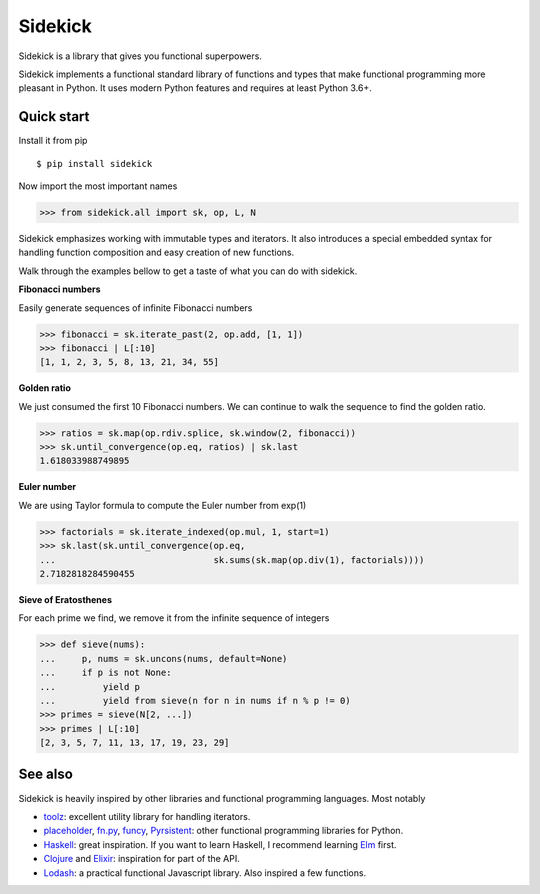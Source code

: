 ========
Sidekick
========

Sidekick is a library that gives you functional superpowers.

.. image:: https://travis-ci.org/fabiommendes/sidekick.svg?branch=master
    :target: https://travis-ci.org/fabiommendes/sidekick
.. image:: https://codecov.io/gh/fabiommendes/sidekick/branch/master/graph/badge.svg?
    :target: https://codecov.io/gh/fabiommendes/sidekick
.. image:: https://codeclimate.com/github/fabiommendes/sidekick/badges/gpa.svg?
    :target: https://codeclimate.com/github/fabiommendes/sidekick
.. image:: https://codeclimate.com/github/fabiommendes/sidekick/badges/issue_count.svg?
    :target: https://codeclimate.com/github/fabiommendes/sidekick


Sidekick implements a functional standard library of functions and types that
make functional programming more pleasant in Python. It uses modern Python
features and requires at least Python 3.6+.


Quick start
===========

Install it from pip

::

    $ pip install sidekick

Now import the most important names

>>> from sidekick.all import sk, op, L, N

Sidekick emphasizes working with immutable types and iterators. It also
introduces a special embedded syntax for handling function composition and
easy creation of new functions.

Walk through the examples bellow to get a taste of what you can do with
sidekick.

**Fibonacci numbers**

Easily generate sequences of infinite Fibonacci numbers

>>> fibonacci = sk.iterate_past(2, op.add, [1, 1])
>>> fibonacci | L[:10]
[1, 1, 2, 3, 5, 8, 13, 21, 34, 55]


**Golden ratio**

We just consumed the first 10 Fibonacci numbers. We can continue to walk the
sequence to find the golden ratio.

>>> ratios = sk.map(op.rdiv.splice, sk.window(2, fibonacci))
>>> sk.until_convergence(op.eq, ratios) | sk.last
1.618033988749895


**Euler number**

We are using Taylor formula to compute the Euler number from exp(1)

>>> factorials = sk.iterate_indexed(op.mul, 1, start=1)
>>> sk.last(sk.until_convergence(op.eq,
...                              sk.sums(sk.map(op.div(1), factorials))))
2.7182818284590455


**Sieve of Eratosthenes**

For each prime we find, we remove it from the infinite sequence of integers

>>> def sieve(nums):
...     p, nums = sk.uncons(nums, default=None)
...     if p is not None:
...         yield p
...         yield from sieve(n for n in nums if n % p != 0)
>>> primes = sieve(N[2, ...])
>>> primes | L[:10]
[2, 3, 5, 7, 11, 13, 17, 19, 23, 29]


See also
========

Sidekick is heavily inspired by other libraries and functional programming
languages. Most notably

* `toolz`_: excellent utility library for handling iterators.
* `placeholder`_, `fn.py`_, `funcy`_, `Pyrsistent`_: other functional programming libraries for Python.
* `Haskell`_: great inspiration. If you want to learn Haskell, I recommend learning `Elm`_ first.
* `Clojure`_ and `Elixir`_: inspiration for part of the API.
* `Lodash`_: a practical functional Javascript library. Also inspired a few functions.


.. _toolz: https://toolz.readthedocs.io/en/latest/
.. _placeholder: https://placeholder.readthedocs.io/en/latest/
.. _fn.py: https://pypi.org/project/fn/
.. _funcy: https://funcy.readthedocs.io/en/latest/
.. _Pyrsistent: https://pyrsistent.readthedocs.io/en/latest/
.. _Haskell: http://hackage.haskell.org/package/base-4.12.0.0/docs/Data-Data.html
.. _Elm: https://elm-lang.org/
.. _Clojure: https://clojuredocs.org/clojure.core
.. _Elixir: https://hexdocs.pm/elixir/Kernel.html
.. _Lodash: https://lodash.com/